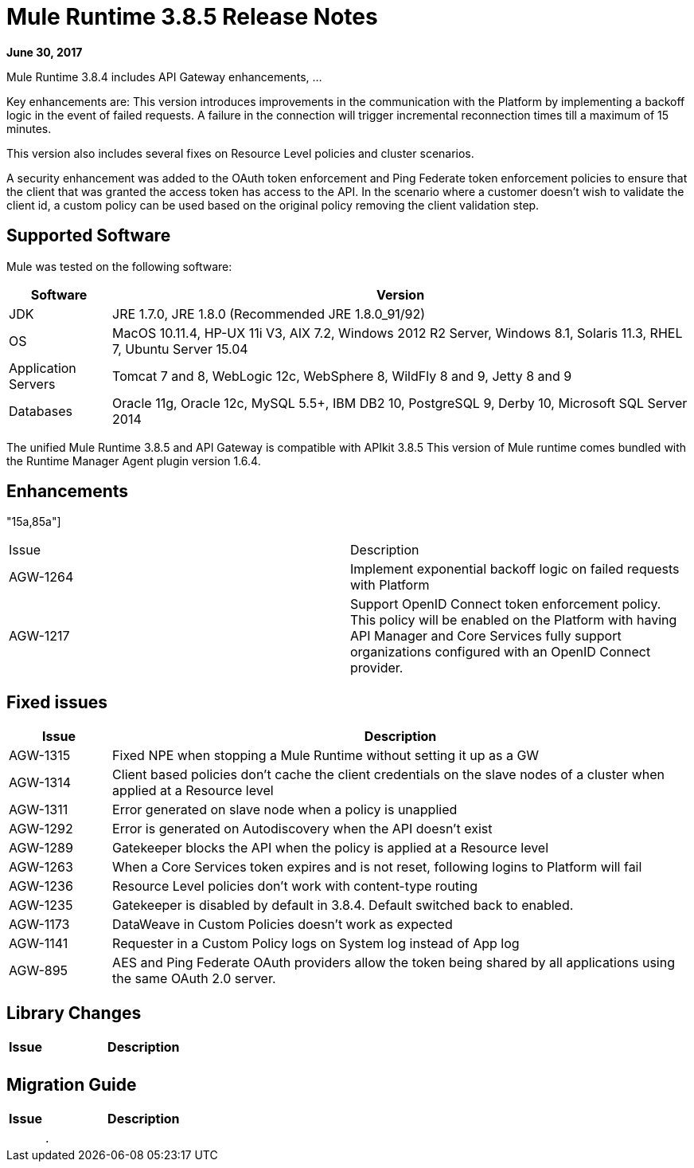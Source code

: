 = Mule Runtime 3.8.5 Release Notes
:keywords: mule, 3.8.5, runtime, release notes

*June 30, 2017*

Mule Runtime 3.8.4 includes API Gateway enhancements, ...

Key enhancements are:
This version introduces improvements in the communication with the Platform by implementing a backoff logic in the event of failed requests. A failure in the connection will trigger incremental reconnection times till a maximum of 15 minutes.

This version also includes several fixes on Resource Level policies and cluster scenarios.

A security enhancement was added to the OAuth token enforcement and Ping Federate token enforcement policies to ensure that the client that was granted the access token has access to the API. In the scenario where a customer doesn’t wish to validate the client id, a custom policy can be used based on the original policy removing the client validation step.

== Supported Software

Mule was tested on the following software:

// updated per DOCS 1749 https://github.com/mulesoft/mulesoft-docs/commit/4bd356c8f2cc5d0952ee99622c0c7f0b360455df

[%header,cols="15a,85a"]
|===
|Software |Version
|JDK |JRE 1.7.0, JRE 1.8.0 (Recommended JRE 1.8.0_91/92)
|OS |MacOS 10.11.4, HP-UX 11i V3, AIX 7.2, Windows 2012 R2 Server, Windows 8.1, Solaris 11.3, RHEL 7, Ubuntu Server 15.04
|Application Servers |Tomcat 7 and 8, WebLogic 12c, WebSphere 8, WildFly 8 and 9, Jetty 8 and 9
|Databases |Oracle 11g, Oracle 12c, MySQL 5.5+, IBM DB2 10, PostgreSQL 9, Derby 10, Microsoft SQL Server 2014
|===

The unified Mule Runtime 3.8.5 and API Gateway is compatible with APIkit 3.8.5
This version of Mule runtime comes bundled with the Runtime Manager Agent plugin version 1.6.4.

== Enhancements

"15a,85a"]
|===
|Issue |Description
| AGW-1264 | Implement exponential backoff logic on failed requests with Platform
| AGW-1217 | Support OpenID Connect token enforcement policy. This policy will be enabled on the Platform with having API Manager and Core Services fully support organizations configured with an OpenID Connect provider.
|===

== Fixed issues

[%header,cols="15a,85a"]
|===
|Issue |Description
| AGW-1315 | Fixed NPE when stopping a Mule Runtime without setting it up as a GW 
| AGW-1314 | Client based policies don’t cache the client credentials on the slave nodes of a cluster when applied at a Resource level
| AGW-1311 | Error generated on slave node when a policy is unapplied
| AGW-1292 | Error is generated on Autodiscovery when the API doesn’t exist
| AGW-1289 | Gatekeeper blocks the API when the policy is applied at a Resource level
| AGW-1263 | When a Core Services token expires and is not reset, following logins to Platform will fail
| AGW-1236 | Resource Level policies don’t work with content-type routing
| AGW-1235 | Gatekeeper is disabled by default in 3.8.4. Default switched back to enabled.
| AGW-1173 | DataWeave in Custom Policies doesn’t work as expected
| AGW-1141 | Requester in a Custom Policy logs on System log instead of App log
| AGW-895| AES and Ping Federate OAuth providers allow the token being shared by all applications using the same OAuth 2.0 server.
|===

== Library Changes

[%header,cols="15a,85a"]
|===
|Issue |Description
|  | 

|===

== Migration Guide

[%header,cols="15a,85a"]
|===
|Issue |Description
|  | .

|===

